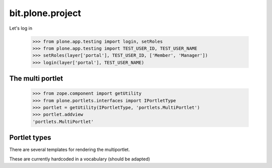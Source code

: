 =================
bit.plone.project
=================

Let's log in

  >>> from plone.app.testing import login, setRoles
  >>> from plone.app.testing import TEST_USER_ID, TEST_USER_NAME
  >>> setRoles(layer['portal'], TEST_USER_ID, ['Member', 'Manager'])
  >>> login(layer['portal'], TEST_USER_NAME)

The multi portlet
-----------------

  >>> from zope.component import getUtility 
  >>> from plone.portlets.interfaces import IPortletType
  >>> portlet = getUtility(IPortletType, 'portlets.MultiPortlet')
  >>> portlet.addview
  'portlets.MultiPortlet'



Portlet types
-------------

There are several templates for rendering the multiportlet.

These are currently hardcoded in a vocabulary (should be adapted)
